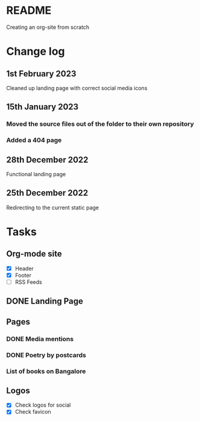 * README
Creating an org-site from scratch
* Change log
** 1st February 2023
Cleaned up landing page with correct social media icons
** 15th January 2023
*** Moved the source files out of the folder to their own repository
*** Added a 404 page
** 28th December 2022
Functional landing page
** 25th December 2022
Redirecting to the current static page
* Tasks
** Org-mode site
- [X] Header
- [X] Footer
- [ ] RSS Feeds
** DONE Landing Page
CLOSED: [2022-12-28 Wed 18:12]
** Pages
*** DONE Media mentions
CLOSED: [2023-02-01 Wed 22:57]
*** DONE Poetry by postcards
CLOSED: [2023-01-15 Sun 23:03]
*** List of books on Bangalore
** Logos
- [X] Check logos for social
- [X] Check favicon
